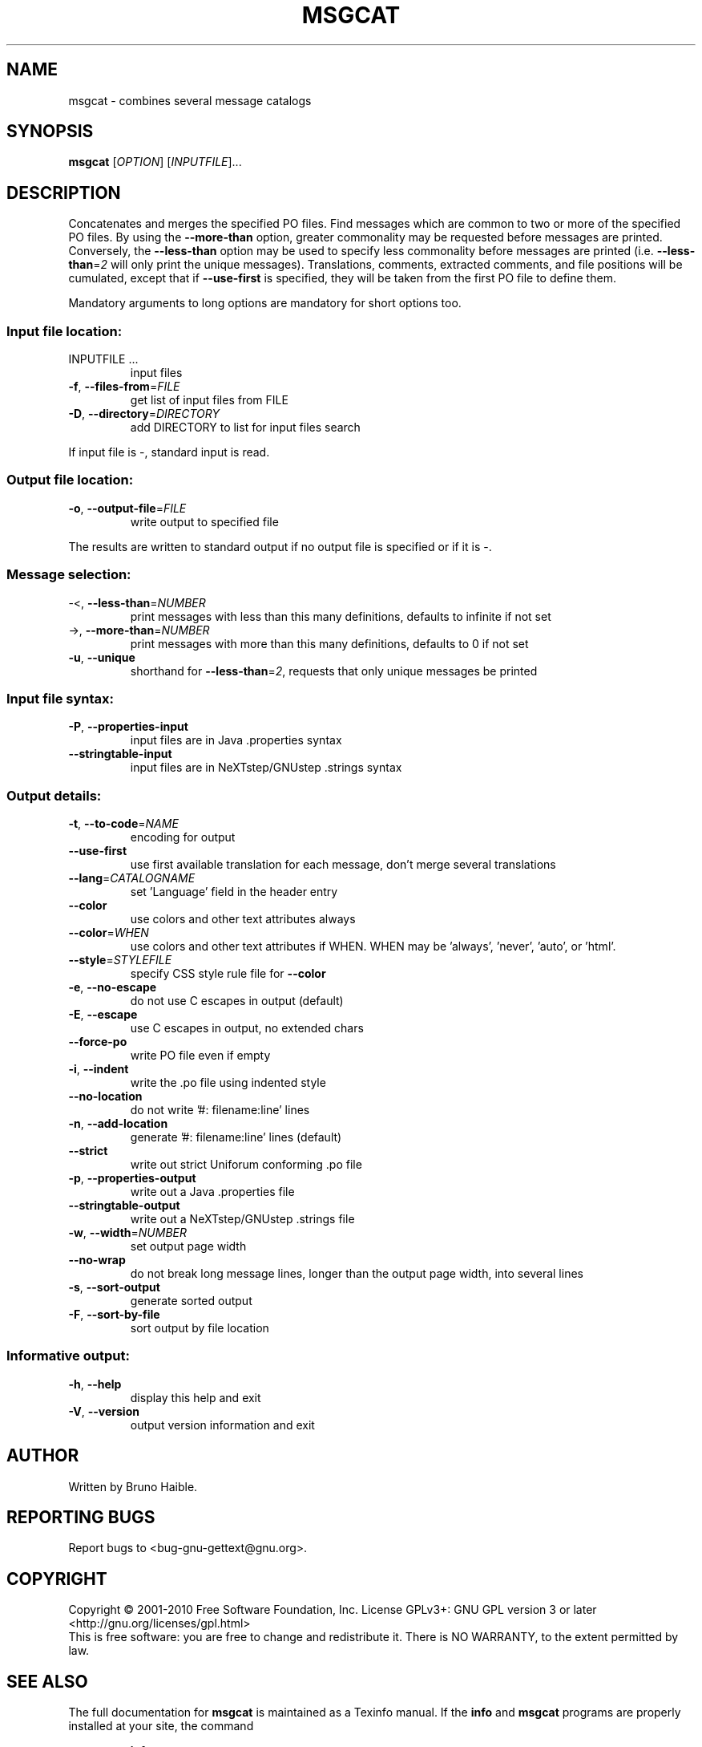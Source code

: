 .\" DO NOT MODIFY THIS FILE!  It was generated by help2man 1.24.
.TH MSGCAT "1" "June 2014" "GNU gettext-tools 0.19.1" GNU
.SH NAME
msgcat \- combines several message catalogs
.SH SYNOPSIS
.B msgcat
[\fIOPTION\fR] [\fIINPUTFILE\fR]...
.SH DESCRIPTION
.\" Add any additional description here
.PP
Concatenates and merges the specified PO files.
Find messages which are common to two or more of the specified PO files.
By using the \fB\-\-more\-than\fR option, greater commonality may be requested
before messages are printed.  Conversely, the \fB\-\-less\-than\fR option may be
used to specify less commonality before messages are printed (i.e.
\fB\-\-less\-than\fR=\fI2\fR will only print the unique messages).  Translations,
comments, extracted comments, and file positions will be cumulated, except
that if \fB\-\-use\-first\fR is specified, they will be taken from the first PO file
to define them.
.PP
Mandatory arguments to long options are mandatory for short options too.
.SS "Input file location:"
.TP
INPUTFILE ...
input files
.TP
\fB\-f\fR, \fB\-\-files\-from\fR=\fIFILE\fR
get list of input files from FILE
.TP
\fB\-D\fR, \fB\-\-directory\fR=\fIDIRECTORY\fR
add DIRECTORY to list for input files search
.PP
If input file is -, standard input is read.
.SS "Output file location:"
.TP
\fB\-o\fR, \fB\-\-output\-file\fR=\fIFILE\fR
write output to specified file
.PP
The results are written to standard output if no output file is specified
or if it is -.
.SS "Message selection:"
.TP
-<, \fB\-\-less\-than\fR=\fINUMBER\fR
print messages with less than this many
definitions, defaults to infinite if not set
.TP
->, \fB\-\-more\-than\fR=\fINUMBER\fR
print messages with more than this many
definitions, defaults to 0 if not set
.TP
\fB\-u\fR, \fB\-\-unique\fR
shorthand for \fB\-\-less\-than\fR=\fI2\fR, requests
that only unique messages be printed
.SS "Input file syntax:"
.TP
\fB\-P\fR, \fB\-\-properties\-input\fR
input files are in Java .properties syntax
.TP
\fB\-\-stringtable\-input\fR
input files are in NeXTstep/GNUstep .strings
syntax
.SS "Output details:"
.TP
\fB\-t\fR, \fB\-\-to\-code\fR=\fINAME\fR
encoding for output
.TP
\fB\-\-use\-first\fR
use first available translation for each
message, don't merge several translations
.TP
\fB\-\-lang\fR=\fICATALOGNAME\fR
set 'Language' field in the header entry
.TP
\fB\-\-color\fR
use colors and other text attributes always
.TP
\fB\-\-color\fR=\fIWHEN\fR
use colors and other text attributes if WHEN.
WHEN may be 'always', 'never', 'auto', or 'html'.
.TP
\fB\-\-style\fR=\fISTYLEFILE\fR
specify CSS style rule file for \fB\-\-color\fR
.TP
\fB\-e\fR, \fB\-\-no\-escape\fR
do not use C escapes in output (default)
.TP
\fB\-E\fR, \fB\-\-escape\fR
use C escapes in output, no extended chars
.TP
\fB\-\-force\-po\fR
write PO file even if empty
.TP
\fB\-i\fR, \fB\-\-indent\fR
write the .po file using indented style
.TP
\fB\-\-no\-location\fR
do not write '#: filename:line' lines
.TP
\fB\-n\fR, \fB\-\-add\-location\fR
generate '#: filename:line' lines (default)
.TP
\fB\-\-strict\fR
write out strict Uniforum conforming .po file
.TP
\fB\-p\fR, \fB\-\-properties\-output\fR
write out a Java .properties file
.TP
\fB\-\-stringtable\-output\fR
write out a NeXTstep/GNUstep .strings file
.TP
\fB\-w\fR, \fB\-\-width\fR=\fINUMBER\fR
set output page width
.TP
\fB\-\-no\-wrap\fR
do not break long message lines, longer than
the output page width, into several lines
.TP
\fB\-s\fR, \fB\-\-sort\-output\fR
generate sorted output
.TP
\fB\-F\fR, \fB\-\-sort\-by\-file\fR
sort output by file location
.SS "Informative output:"
.TP
\fB\-h\fR, \fB\-\-help\fR
display this help and exit
.TP
\fB\-V\fR, \fB\-\-version\fR
output version information and exit
.SH AUTHOR
Written by Bruno Haible.
.SH "REPORTING BUGS"
Report bugs to <bug-gnu-gettext@gnu.org>.
.SH COPYRIGHT
Copyright \(co 2001-2010 Free Software Foundation, Inc.
License GPLv3+: GNU GPL version 3 or later <http://gnu.org/licenses/gpl.html>
.br
This is free software: you are free to change and redistribute it.
There is NO WARRANTY, to the extent permitted by law.
.SH "SEE ALSO"
The full documentation for
.B msgcat
is maintained as a Texinfo manual.  If the
.B info
and
.B msgcat
programs are properly installed at your site, the command
.IP
.B info msgcat
.PP
should give you access to the complete manual.

